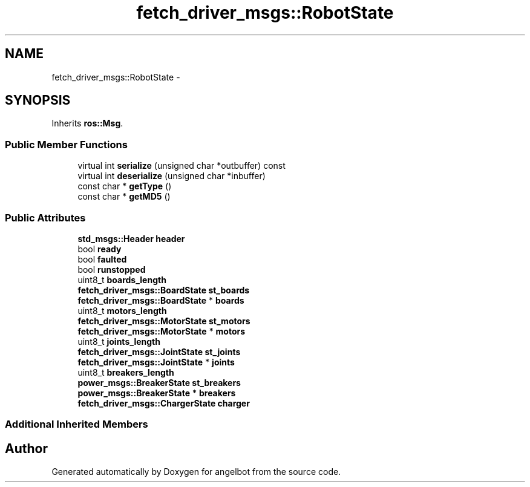 .TH "fetch_driver_msgs::RobotState" 3 "Sat Jul 9 2016" "angelbot" \" -*- nroff -*-
.ad l
.nh
.SH NAME
fetch_driver_msgs::RobotState \- 
.SH SYNOPSIS
.br
.PP
.PP
Inherits \fBros::Msg\fP\&.
.SS "Public Member Functions"

.in +1c
.ti -1c
.RI "virtual int \fBserialize\fP (unsigned char *outbuffer) const "
.br
.ti -1c
.RI "virtual int \fBdeserialize\fP (unsigned char *inbuffer)"
.br
.ti -1c
.RI "const char * \fBgetType\fP ()"
.br
.ti -1c
.RI "const char * \fBgetMD5\fP ()"
.br
.in -1c
.SS "Public Attributes"

.in +1c
.ti -1c
.RI "\fBstd_msgs::Header\fP \fBheader\fP"
.br
.ti -1c
.RI "bool \fBready\fP"
.br
.ti -1c
.RI "bool \fBfaulted\fP"
.br
.ti -1c
.RI "bool \fBrunstopped\fP"
.br
.ti -1c
.RI "uint8_t \fBboards_length\fP"
.br
.ti -1c
.RI "\fBfetch_driver_msgs::BoardState\fP \fBst_boards\fP"
.br
.ti -1c
.RI "\fBfetch_driver_msgs::BoardState\fP * \fBboards\fP"
.br
.ti -1c
.RI "uint8_t \fBmotors_length\fP"
.br
.ti -1c
.RI "\fBfetch_driver_msgs::MotorState\fP \fBst_motors\fP"
.br
.ti -1c
.RI "\fBfetch_driver_msgs::MotorState\fP * \fBmotors\fP"
.br
.ti -1c
.RI "uint8_t \fBjoints_length\fP"
.br
.ti -1c
.RI "\fBfetch_driver_msgs::JointState\fP \fBst_joints\fP"
.br
.ti -1c
.RI "\fBfetch_driver_msgs::JointState\fP * \fBjoints\fP"
.br
.ti -1c
.RI "uint8_t \fBbreakers_length\fP"
.br
.ti -1c
.RI "\fBpower_msgs::BreakerState\fP \fBst_breakers\fP"
.br
.ti -1c
.RI "\fBpower_msgs::BreakerState\fP * \fBbreakers\fP"
.br
.ti -1c
.RI "\fBfetch_driver_msgs::ChargerState\fP \fBcharger\fP"
.br
.in -1c
.SS "Additional Inherited Members"


.SH "Author"
.PP 
Generated automatically by Doxygen for angelbot from the source code\&.
